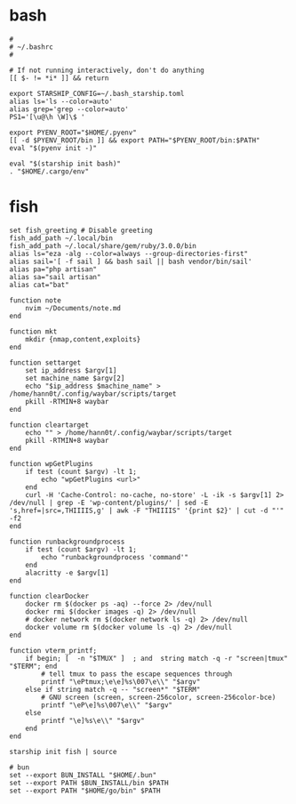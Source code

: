 #+title Shell Configuration

* bash
#+begin_src shell :tangle ~/.bashrc :mkdirp yes
#
# ~/.bashrc
#

# If not running interactively, don't do anything
[[ $- != *i* ]] && return

export STARSHIP_CONFIG=~/.bash_starship.toml
alias ls='ls --color=auto'
alias grep='grep --color=auto'
PS1='[\u@\h \W]\$ '

export PYENV_ROOT="$HOME/.pyenv"
[[ -d $PYENV_ROOT/bin ]] && export PATH="$PYENV_ROOT/bin:$PATH"
eval "$(pyenv init -)"

eval "$(starship init bash)"
. "$HOME/.cargo/env"
#+end_src
* fish
#+begin_src shell :tangle ~/.config/fish/config.fish :mkdirp yes
set fish_greeting # Disable greeting
fish_add_path ~/.local/bin
fish_add_path ~/.local/share/gem/ruby/3.0.0/bin
alias ls="eza -alg --color=always --group-directories-first"
alias sail='[ -f sail ] && bash sail || bash vendor/bin/sail'
alias pa="php artisan"
alias sa="sail artisan"
alias cat="bat"

function note
    nvim ~/Documents/note.md
end

function mkt
    mkdir {nmap,content,exploits}
end

function settarget
    set ip_address $argv[1]
    set machine_name $argv[2]
    echo "$ip_address $machine_name" > /home/hann0t/.config/waybar/scripts/target
    pkill -RTMIN+8 waybar
end

function cleartarget
    echo "" > /home/hann0t/.config/waybar/scripts/target
    pkill -RTMIN+8 waybar
end

function wpGetPlugins
    if test (count $argv) -lt 1;
        echo "wpGetPlugins <url>"
    end
    curl -H 'Cache-Control: no-cache, no-store' -L -ik -s $argv[1] 2> /dev/null | grep -E 'wp-content/plugins/' | sed -E 's,href=|src=,THIIIIS,g' | awk -F "THIIIIS" '{print $2}' | cut -d "'" -f2
end

function runbackgroundprocess
    if test (count $argv) -lt 1;
        echo "runbackgroundprocess 'command'"
    end
    alacritty -e $argv[1]
end

function clearDocker
    docker rm $(docker ps -aq) --force 2> /dev/null
    docker rmi $(docker images -q) 2> /dev/null
    # docker network rm $(docker network ls -q) 2> /dev/null
    docker volume rm $(docker volume ls -q) 2> /dev/null
end

function vterm_printf;
    if begin; [  -n "$TMUX" ]  ; and  string match -q -r "screen|tmux" "$TERM"; end
        # tell tmux to pass the escape sequences through
        printf "\ePtmux;\e\e]%s\007\e\\" "$argv"
    else if string match -q -- "screen*" "$TERM"
        # GNU screen (screen, screen-256color, screen-256color-bce)
        printf "\eP\e]%s\007\e\\" "$argv"
    else
        printf "\e]%s\e\\" "$argv"
    end
end

starship init fish | source

# bun
set --export BUN_INSTALL "$HOME/.bun"
set --export PATH $BUN_INSTALL/bin $PATH
set --export PATH "$HOME/go/bin" $PATH

#+end_src

